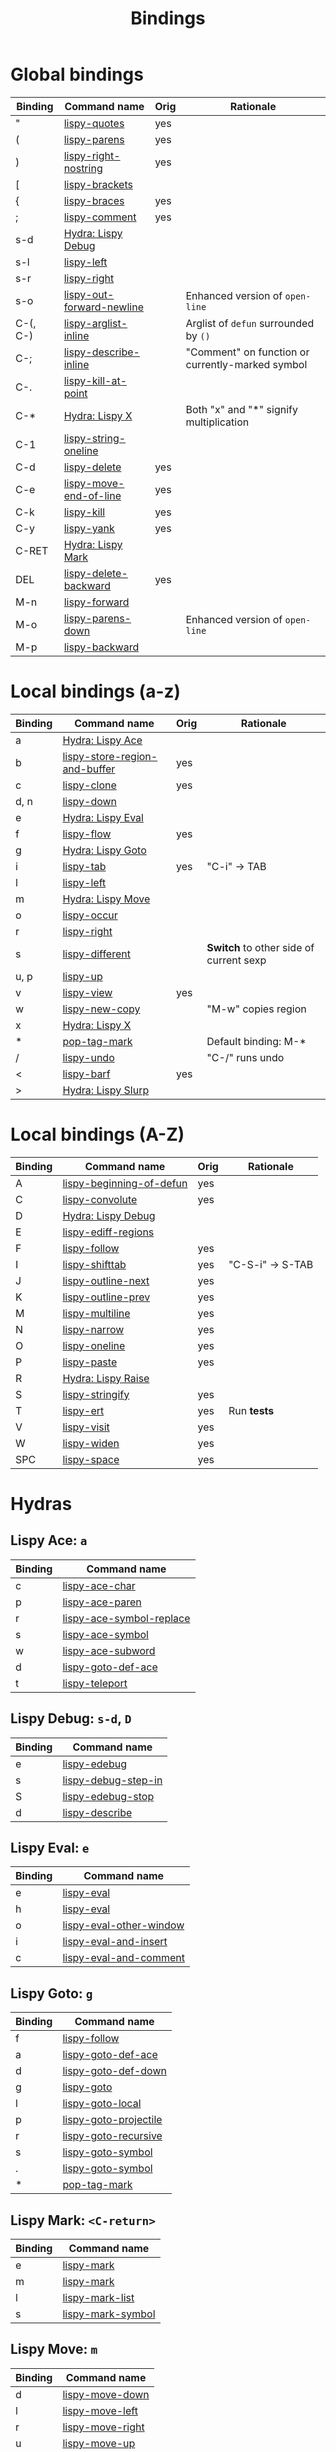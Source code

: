#+TITLE: Bindings
* Global bindings
  | Binding  | Command name              | Orig | Rationale                                        |
  |----------+---------------------------+------+--------------------------------------------------|
  | "        | [[http://oremacs.com/lispy/#lispy-quotes][lispy-quotes]]              | yes  |                                                  |
  | (        | [[http://oremacs.com/lispy/#lispy-parens][lispy-parens]]              | yes  |                                                  |
  | )        | [[http://oremacs.com/lispy/#lispy-right-nostring][lispy-right-nostring]]      | yes  |                                                  |
  | [        | [[http://oremacs.com/lispy/#lispy-brackets][lispy-brackets]]            |      |                                                  |
  | {        | [[http://oremacs.com/lispy/#lispy-braces][lispy-braces]]              | yes  |                                                  |
  | ;        | [[http://oremacs.com/lispy/#lispy-comment][lispy-comment]]             | yes  |                                                  |
  | s-d      | [[#lispy-debug][Hydra: Lispy Debug]]        |      |                                                  |
  | s-l      | [[http://oremacs.com/lispy/#lispy-left][lispy-left]]                |      |                                                  |
  | s-r      | [[http://oremacs.com/lispy/#lispy-right][lispy-right]]               |      |                                                  |
  | s-o      | [[http://oremacs.com/lispy/#lispy-out-forward-newline][lispy-out-forward-newline]] |      | Enhanced version of =open-line=                  |
  | C-(, C-) | [[http://oremacs.com/lispy/#lispy-arglist-inline][lispy-arglist-inline]]      |      | Arglist of =defun= surrounded by =()=            |
  | C-;      | [[http://oremacs.com/lispy/#lispy-describe-inline][lispy-describe-inline]]     |      | "Comment" on function or currently-marked symbol |
  | C-.      | [[http://oremacs.com/lispy/#lispy-kill-at-point][lispy-kill-at-point]]       |      |                                                  |
  | C-*      | [[#lispy-x][Hydra: Lispy X]]            |      | Both "x" and "*" signify multiplication          |
  | C-1      | [[http://oremacs.com/lispy/#lispy-string-oneline][lispy-string-oneline]]      |      |                                                  |
  | C-d      | [[http://oremacs.com/lispy/#lispy-delete][lispy-delete]]              | yes  |                                                  |
  | C-e      | [[http://oremacs.com/lispy/#lispy-move-end-of-line][lispy-move-end-of-line]]    | yes  |                                                  |
  | C-k      | [[http://oremacs.com/lispy/#lispy-kill][lispy-kill]]                | yes  |                                                  |
  | C-y      | [[http://oremacs.com/lispy/#lispy-yank][lispy-yank]]                | yes  |                                                  |
  | C-RET    | [[#lispy-mark][Hydra: Lispy Mark]]         |      |                                                  |
  | DEL      | [[http://oremacs.com/lispy/#lispy-delete-backward][lispy-delete-backward]]     | yes  |                                                  |
  | M-n      | [[http://oremacs.com/lispy/#lispy-forward][lispy-forward]]             |      |                                                  |
  | M-o      | [[http://oremacs.com/lispy/#lispy-parens-down][lispy-parens-down]]         |      | Enhanced version of =open-line=                  |
  | M-p      | [[http://oremacs.com/lispy/#lispy-backward][lispy-backward]]            |      |                                                  |
  |----------+---------------------------+------+--------------------------------------------------|

* Local bindings (a-z)
  | Binding     | Command name                  | Orig | Rationale                              |
  |-------------+-------------------------------+------+----------------------------------------|
  | a           | [[#lispy-ace][Hydra: Lispy Ace]]              |      |                                        |
  | b           | [[http://oremacs.com/lispy/#lispy-store-region-and-buffer][lispy-store-region-and-buffer]] | yes  |                                        |
  | c           | [[http://oremacs.com/lispy/#lispy-clone][lispy-clone]]                   | yes  |                                        |
  | d, n        | [[http://oremacs.com/lispy/#lispy-down][lispy-down]]                    |      |                                        |
  | e           | [[#lispy-eval][Hydra: Lispy Eval]]             |      |                                        |
  | f           | [[http://oremacs.com/lispy/#lispy-flow][lispy-flow]]                    | yes  |                                        |
  | g           | [[#lispy-goto][Hydra: Lispy Goto]]             |      |                                        |
  | i           | [[http://oremacs.com/lispy/#lispy-tab][lispy-tab]]                     | yes  | "C-i" -> TAB                           |
  | l           | [[http://oremacs.com/lispy/#lispy-left][lispy-left]]                    |      |                                        |
  | m           | [[#lispy-move][Hydra: Lispy Move]]             |      |                                        |
  | o           | [[http://oremacs.com/lispy/#lispy-occur][lispy-occur]]                   |      |                                        |
  | r           | [[http://oremacs.com/lispy/#lispy-right][lispy-right]]                   |      |                                        |
  | s           | [[http://oremacs.com/lispy/#lispy-different][lispy-different]]               |      | *Switch* to other side of current sexp |
  | u, p        | [[http://oremacs.com/lispy/#lispy-up][lispy-up]]                      |      |                                        |
  | v           | [[http://oremacs.com/lispy/#lispy-view][lispy-view]]                    | yes  |                                        |
  | w           | [[http://oremacs.com/lispy/#lispy-new-copy][lispy-new-copy]]                |      | "M-w" copies region                    |
  | x           | [[#lispy-x][Hydra: Lispy X]]                |      |                                        |
  | *           | [[http://oremacs.com/lispy/#pop-tag-mark][pop-tag-mark]]                  |      | Default binding: M-*                   |
  | /           | [[http://oremacs.com/lispy/#lispy-undo][lispy-undo]]                    |      | "C-/" runs undo                        |
  | <           | [[http://oremacs.com/lispy/#lispy-barf][lispy-barf]]                    | yes  |                                        |
  | >           | [[#lispy-slurp][Hydra: Lispy Slurp]]            |      |                                        |
  |-------------+-------------------------------+------+----------------------------------------|

* Local bindings (A-Z)
  | Binding     | Command name             | Orig | Rationale        |
  |-------------+--------------------------+------+------------------|
  | A           | [[http://oremacs.com/lispy/#lispy-beginning-of-defun][lispy-beginning-of-defun]] | yes  |                  |
  | C           | [[http://oremacs.com/lispy/#lispy-convolute][lispy-convolute]]          | yes  |                  |
  | D           | [[#lispy-debug][Hydra: Lispy Debug]]       |      |                  |
  | E           | [[http://oremacs.com/lispy/#lispy-ediff-regions][lispy-ediff-regions]]      |      |                  |
  | F           | [[http://oremacs.com/lispy/#lispy-follow][lispy-follow]]             | yes  |                  |
  | I           | [[http://oremacs.com/lispy/#lispy-shifttab][lispy-shifttab]]           | yes  | "C-S-i" -> S-TAB |
  | J           | [[http://oremacs.com/lispy/#lispy-outline-next][lispy-outline-next]]       | yes  |                  |
  | K           | [[http://oremacs.com/lispy/#lispy-outline-prev][lispy-outline-prev]]       | yes  |                  |
  | M           | [[http://oremacs.com/lispy/#lispy-multiline][lispy-multiline]]          | yes  |                  |
  | N           | [[http://oremacs.com/lispy/#lispy-narrow][lispy-narrow]]             | yes  |                  |
  | O           | [[http://oremacs.com/lispy/#lispy-oneline][lispy-oneline]]            | yes  |                  |
  | P           | [[http://oremacs.com/lispy/#lispy-paste][lispy-paste]]              | yes  |                  |
  | R           | [[#lispy-raise][Hydra: Lispy Raise]]       |      |                  |
  | S           | [[http://oremacs.com/lispy/#lispy-stringify][lispy-stringify]]          | yes  |                  |
  | T           | [[http://oremacs.com/lispy/#lispy-ert][lispy-ert]]                | yes  | Run *tests*      |
  | V           | [[http://oremacs.com/lispy/#lispy-visit][lispy-visit]]              | yes  |                  |
  | W           | [[http://oremacs.com/lispy/#lispy-widen][lispy-widen]]              | yes  |                  |
  | SPC         | [[http://oremacs.com/lispy/#lispy-space][lispy-space]]              | yes  |                  |
  |-------------+--------------------------+------+------------------|

* Hydras
** Lispy Ace: =a=
   :PROPERTIES:
   :CUSTOM_ID: lispy-ace
   :END:

   | Binding | Command name             |
   |---------+--------------------------|
   | c       | [[http://oremacs.com/lispy/#lispy-ace-char][lispy-ace-char]]           |
   | p       | [[http://oremacs.com/lispy/#lispy-ace-paren][lispy-ace-paren]]          |
   | r       | [[http://oremacs.com/lispy/#lispy-ace-symbol-replace][lispy-ace-symbol-replace]] |
   | s       | [[http://oremacs.com/lispy/#lispy-ace-symbol][lispy-ace-symbol]]         |
   | w       | [[http://oremacs.com/lispy/#lispy-ace-subword][lispy-ace-subword]]        |
   | d       | [[http://oremacs.com/lispy/#lispy-goto-def-ace][lispy-goto-def-ace]]       |
   | t       | [[http://oremacs.com/lispy/#lispy-teleport][lispy-teleport]]           |
   |---------+--------------------------|

** Lispy Debug: =s-d=, =D=
   :PROPERTIES:
   :CUSTOM_ID: lispy-debug
   :END:

   | Binding | Command name        |
   |---------+---------------------|
   | e       | [[http://oremacs.com/lispy/#lispy-edebug][lispy-edebug]]        |
   | s       | [[http://oremacs.com/lispy/#lispy-debug-step-in][lispy-debug-step-in]] |
   | S       | [[http://oremacs.com/lispy/#lispy-edebug-stop][lispy-edebug-stop]]   |
   | d       | [[http://oremacs.com/lispy/#lispy-describe][lispy-describe]]      |
   |---------+---------------------|

** Lispy Eval: =e=
   :PROPERTIES:
   :CUSTOM_ID: lispy-eval
   :END:

   | Binding | Command name            |
   |---------+-------------------------|
   | e       | [[http://oremacs.com/lispy/#lispy-eval][lispy-eval]]              |
   | h       | [[http://oremacs.com/lispy/#lispy-eval][lispy-eval]]              |
   | o       | [[http://oremacs.com/lispy/#lispy-eval-other-window][lispy-eval-other-window]] |
   | i       | [[http://oremacs.com/lispy/#lispy-eval-and-insert][lispy-eval-and-insert]]   |
   | c       | [[http://oremacs.com/lispy/#lispy-eval-and-comment][lispy-eval-and-comment]]  |
   |---------+-------------------------|

** Lispy Goto: =g=
   :PROPERTIES:
   :CUSTOM_ID: lispy-goto
   :END:

   | Binding | Command name          |
   |---------+-----------------------|
   | f       | [[http://oremacs.com/lispy/#lispy-follow][lispy-follow]]          |
   | a       | [[http://oremacs.com/lispy/#lispy-goto-def-ace][lispy-goto-def-ace]]    |
   | d       | [[http://oremacs.com/lispy/#lispy-goto-def-down][lispy-goto-def-down]]   |
   | g       | [[http://oremacs.com/lispy/#lispy-goto][lispy-goto]]            |
   | l       | [[http://oremacs.com/lispy/#lispy-goto-local][lispy-goto-local]]      |
   | p       | [[http://oremacs.com/lispy/#lispy-goto-projectile][lispy-goto-projectile]] |
   | r       | [[http://oremacs.com/lispy/#lispy-goto-recursive][lispy-goto-recursive]]  |
   | s       | [[http://oremacs.com/lispy/#lispy-goto-symbol][lispy-goto-symbol]]     |
   | .       | [[http://oremacs.com/lispy/#lispy-goto-symbol][lispy-goto-symbol]]     |
   | *       | [[http://oremacs.com/lispy/#pop-tag-mark][pop-tag-mark]]          |
   |---------+-----------------------|

** Lispy Mark: =<C-return>=
   :PROPERTIES:
   :CUSTOM_ID: lispy-mark
   :END:

   | Binding | Command name      |
   |---------+-------------------|
   | e       | [[http://oremacs.com/lispy/#lispy-mark][lispy-mark]]        |
   | m       | [[http://oremacs.com/lispy/#lispy-mark][lispy-mark]]        |
   | l       | [[http://oremacs.com/lispy/#lispy-mark-list][lispy-mark-list]]   |
   | s       | [[http://oremacs.com/lispy/#lispy-mark-symbol][lispy-mark-symbol]] |
   |---------+-------------------|

** Lispy Move: =m=
   :PROPERTIES:
   :CUSTOM_ID: lispy-move
   :END:

   | Binding | Command name     |
   |---------+------------------|
   | d       | [[http://oremacs.com/lispy/#lispy-move-down][lispy-move-down]]  |
   | l       | [[http://oremacs.com/lispy/#lispy-move-left][lispy-move-left]]  |
   | r       | [[http://oremacs.com/lispy/#lispy-move-right][lispy-move-right]] |
   | u       | [[http://oremacs.com/lispy/#lispy-move-up][lispy-move-up]]    |
   |---------+------------------|

** Lispy Raise: =R=
   :PROPERTIES:
   :CUSTOM_ID: lispy-raise
   :END:

   | Binding | Command name     |
   |---------+------------------|
   | r       | [[http://oremacs.com/lispy/#lispy-raise][lispy-raise]]      |
   | t       | [[http://oremacs.com/lispy/#lispy-raise][lispy-raise]]      |
   | s       | [[http://oremacs.com/lispy/#lispy-raise-some][lispy-raise-some]] |
   |---------+------------------|

** Lispy Slurp: =>=
   :PROPERTIES:
   :CUSTOM_ID: lispy-slurp
   :END:

   | Binding | Command name     |
   |---------+------------------|
   | >       | [[http://oremacs.com/lispy/#lispy-slurp][lispy-slurp]]      |
   | t       | [[http://oremacs.com/lispy/#lispy-down-slurp][lispy-down-slurp]] |
   | s       | [[http://oremacs.com/lispy/#lispy-up-slurp][lispy-up-slurp]]   |
   |---------+------------------|

** Lispy X: =C-*=, =x=
   :PROPERTIES:
   :CUSTOM_ID: lispy-x
   :END:

   | Binding | Command name           |
   |---------+------------------------|
   | f       | [[http://oremacs.com/lispy/#lispy-flatten][lispy-flatten]]          |
   | c       | [[http://oremacs.com/lispy/#lispy-to-cond][lispy-to-cond]]          |
   | d       | [[http://oremacs.com/lispy/#lispy-to-defun][lispy-to-defun]]         |
   | i       | [[http://oremacs.com/lispy/#lispy-to-ifs][lispy-to-ifs]]           |
   | l       | [[http://oremacs.com/lispy/#lispy-to-lambda][lispy-to-lambda]]        |
   | r       | [[http://oremacs.com/lispy/#lispy-eval-and-replace][lispy-eval-and-replace]] |
   | u       | [[http://oremacs.com/lispy/#lispy-unbind-variable][lispy-unbind-variable]]  |
   |---------+------------------------|
